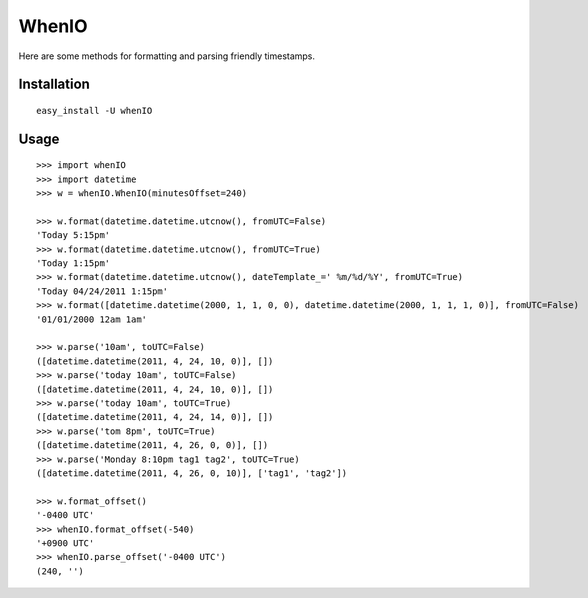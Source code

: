 WhenIO
======
Here are some methods for formatting and parsing friendly timestamps.


Installation
------------
::

    easy_install -U whenIO


Usage
-----
::

    >>> import whenIO
    >>> import datetime
    >>> w = whenIO.WhenIO(minutesOffset=240)

    >>> w.format(datetime.datetime.utcnow(), fromUTC=False)
    'Today 5:15pm'
    >>> w.format(datetime.datetime.utcnow(), fromUTC=True)
    'Today 1:15pm'
    >>> w.format(datetime.datetime.utcnow(), dateTemplate_=' %m/%d/%Y', fromUTC=True)
    'Today 04/24/2011 1:15pm'
    >>> w.format([datetime.datetime(2000, 1, 1, 0, 0), datetime.datetime(2000, 1, 1, 1, 0)], fromUTC=False)
    '01/01/2000 12am 1am'

    >>> w.parse('10am', toUTC=False)
    ([datetime.datetime(2011, 4, 24, 10, 0)], [])
    >>> w.parse('today 10am', toUTC=False)
    ([datetime.datetime(2011, 4, 24, 10, 0)], [])
    >>> w.parse('today 10am', toUTC=True)
    ([datetime.datetime(2011, 4, 24, 14, 0)], [])
    >>> w.parse('tom 8pm', toUTC=True)
    ([datetime.datetime(2011, 4, 26, 0, 0)], [])
    >>> w.parse('Monday 8:10pm tag1 tag2', toUTC=True)
    ([datetime.datetime(2011, 4, 26, 0, 10)], ['tag1', 'tag2'])

    >>> w.format_offset()
    '-0400 UTC'
    >>> whenIO.format_offset(-540)
    '+0900 UTC'
    >>> whenIO.parse_offset('-0400 UTC')
    (240, '')
